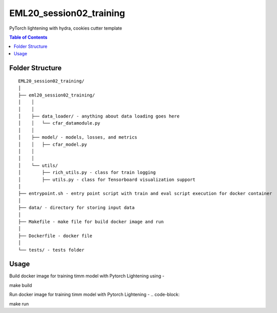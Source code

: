 ========================
EML20_session02_training
========================
PyTorch lightening with hydra, cookies cutter template

.. contents:: Table of Contents
   :depth: 2

Folder Structure
================

::

  EML20_session02_training/
  │
  ├── eml20_session02_training/
  │    │
  │    │
  │    ├── data_loader/ - anything about data loading goes here
  │    │   └── cfar_datamodule.py
  │    │
  │    ├── model/ - models, losses, and metrics
  │    │   ├── cfar_model.py
  │    │
  │    │
  │    └── utils/
  │        ├── rich_utils.py - class for train logging
  │        ├── utils.py - class for Tensorboard visualization support
  │
  ├── entrypoint.sh - entry point script with train and eval script execution for docker container
  │
  ├── data/ - directory for storing input data
  │
  ├── Makefile - make file for build docker image and run
  │
  ├── Dockerfile - docker file
  │
  └── tests/ - tests folder


Usage
=====

Build docker image for training timm model with Pytorch Lightening using -

.. code-block::

make build

Run docker image for training timm model with Pytorch Lightening -
.. code-block::

make run

